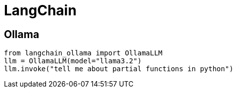 = LangChain

== Ollama

[source, python]
----
from langchain_ollama import OllamaLLM
llm = OllamaLLM(model="llama3.2")
llm.invoke("tell me about partial functions in python")
----
